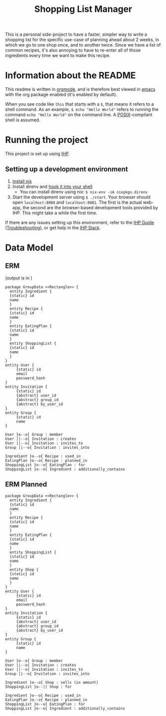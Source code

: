 #+TITLE: Shopping List Manager

This is a personal side-project to have a faster, simpler way to write a shopping list for the specific use-case of planning ahead about 2 weeks, in which we go to one shop once, and to another twice. Since we have a list of common recipes, it's also annoying to have to re-enter all of those ingredients every time we want to make this recipe.

* Information about the README
This readme is written in [[https://orgmode.org/][orgmode]], and is therefore best viewed in [[https://www.gnu.org/software/emacs/][emacs]] with the org package enabled (it's enabled by default).

When you see code like ~this~ that starts with a ~$~, that means it refers to a shell command. As an example, ~$ echo "Hello World"~ refers to running the command ~echo "Hello World"~ on the command line. A [[https://en.wikipedia.org/wiki/POSIX][POSIX]]-compliant shell is assumed.

* Running the project
This project is set up using [[https://ihp.digitallyinduced.com/Guide/index.html][IHP]].

** Setting up a development environment
1. [[https://nixos.org/guides/install-nix.html][Install nix]]
2. Install direnv and [[https://direnv.net/docs/hook.html][hook it into your shell]]
   - You can install direnv using nix: ~$ nix-env -iA nixpkgs.direnv~
3. Start the development server using ~$ ./start~. Your browser should open ~localhost:8080~ and ~localhost:8081~. The first is the actual web-app, the second are the browser-based development tools provided by IHP. This might take a while the first time.

If there are any issues setting up this environment, refer to the [[https://ihp.digitallyinduced.com/Guide/index.html][IHP Guide]] ([[https://ihp.digitallyinduced.com/Guide/troubleshooting.html][Troubleshooting]]), or get help in the [[https://join.slack.com/t/ihpframework/shared_invite/zt-nvf0lyte-PBUBH8_U_dndhfFr~s7Kxg][IHP Slack]].

* Data Model
** ERM
(output is in [[./data-model.png]])
   
#+begin_src plantuml :file data-model.png
  package GroupData <<Rectangle>> {
    entity Ingredient {
	{static} id
	name
    }
    entity Recipe {
	{static} id
	name
    }
    entity EatingPlan {
	{static} id
	name
    }
    entity ShoppingList {
	{static} id
	name
    }
  }
  entity User {
       {static} id
       email
       password_hash
  }
  entity Invitation {
       {static} id
       {abstract} user_id
       {abstract} group_id
       {abstract} by_user_id
  }
  entity Group {
       {static} id
       name
  }

  User }o--o{ Group : member
  User ||--o{ Invitation : creates
  User ||--o{ Invitation : invites_to
  Group ||--o{ Invitation : invites_into

  Ingredient }o--o{ Recipe : used_in
  EatingPlan }o--o{ Recipe : planned_in
  ShoppingList }o--o{ EatingPlan : for
  ShoppingList }o--o{ Ingredient : additionally_contains
#+end_src
 
#+RESULTS:
[[file:data-model.png]]

** ERM Planned
[[./data-model-plan.png]]

#+begin_src plantuml :file data-model-plan.png
  package GroupData <<Rectangle>> {
    entity Ingredient {
	{static} id
	name
    }
    entity Recipe {
	{static} id
	name
    }
    entity EatingPlan {
	{static} id
	name
    }
    entity ShoppingList {
	{static} id
	name
    }
    entity Shop {
	{static} id
	name
    }
  }
  entity User {
       {static} id
       email
       password_hash
  }
  entity Invitation {
       {static} id
       {abstract} user_id
       {abstract} group_id
       {abstract} by_user_id
  }
  entity Group {
       {static} id
       name
  }

  User }o--o{ Group : member
  User ||--o{ Invitation : creates
  User ||--o{ Invitation : invites_to
  Group ||--o{ Invitation : invites_into

  Ingredient }o--o{ Shop : sells (in amount)
  ShoppingList }o--|| Shop : for

  Ingredient }o--o{ Recipe : used_in
  EatingPlan }o--o{ Recipe : planned_in
  ShoppingList }o--o{ EatingPlan : for
  ShoppingList }o--o{ Ingredient : additionally_contains
#+end_src

#+RESULTS:
[[file:data-model-plan.png]]
